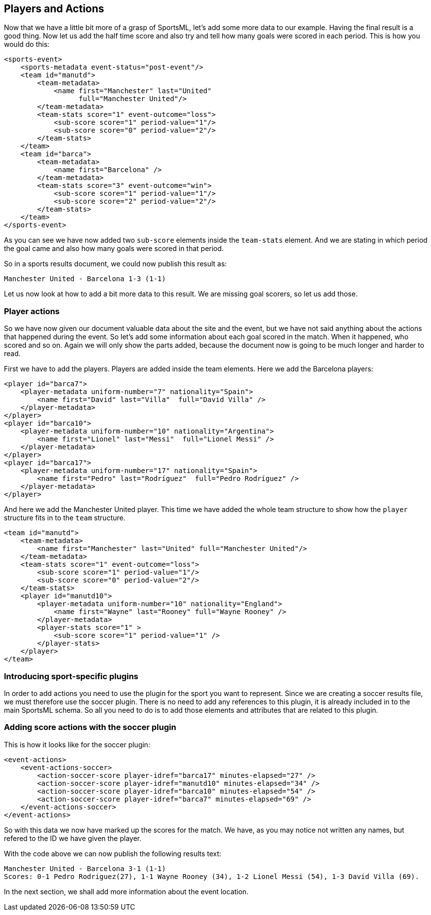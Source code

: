 Players and Actions
-------------------

Now that we have a little bit more of a grasp of SportsML, let's add some more data to our example. Having the final result is a good thing. Now let us add the half time score and also try and tell how many goals were scored in each period. This is how you would do this:

[source, xml]
----
<sports-event>
    <sports-metadata event-status="post-event"/>
    <team id="manutd">
        <team-metadata>
            <name first="Manchester" last="United" 
                  full="Manchester United"/>
        </team-metadata>
        <team-stats score="1" event-outcome="loss">
            <sub-score score="1" period-value="1"/>
            <sub-score score="0" period-value="2"/>
        </team-stats>
    </team>
    <team id="barca">
        <team-metadata>
            <name first="Barcelona" />
        </team-metadata>
        <team-stats score="3" event-outcome="win">
            <sub-score score="1" period-value="1"/>
            <sub-score score="2" period-value="2"/>
        </team-stats>
    </team>
</sports-event>
----
As you can see we have now added two `sub-score` elements inside the `team-stats` element. And we are stating in which period the goal came and also how many goals were scored in that period.

So in a sports results document, we could now publish this result as:

    Manchester United - Barcelona 1-3 (1-1)

Let us now look at how to add a bit more data to this result. We are missing goal scorers, so let us add those.


Player actions
~~~~~~~~~~~~~~

So we have now given our document valuable data about the site and the event, but we have not said anything about the actions that happened during the event. So let's add some information about each goal scored in the match. When it happened, who scored and so on. Again we will only show the parts added, because the document now is going to be much longer and harder to read.

First we have to add the players. Players are added inside the team elements. Here we add the Barcelona players:

[source, xml]
----
<player id="barca7">
    <player-metadata uniform-number="7" nationality="Spain">
        <name first="David" last="Villa"  full="David Villa" />
    </player-metadata>
</player>
<player id="barca10">
    <player-metadata uniform-number="10" nationality="Argentina">
        <name first="Lionel" last="Messi"  full="Lionel Messi" />
    </player-metadata>
</player>
<player id="barca17">
    <player-metadata uniform-number="17" nationality="Spain">
        <name first="Pedro" last="Rodríguez"  full="Pedro Rodríguez" />
    </player-metadata>
</player>
----

And here we add the Manchester United player. This time we have added the whole team structure to show how the `player` structure fits in to the `team` structure.

[source, xml]
----
<team id="manutd">
    <team-metadata>
        <name first="Manchester" last="United" full="Manchester United"/>
    </team-metadata>
    <team-stats score="1" event-outcome="loss">
        <sub-score score="1" period-value="1"/>
        <sub-score score="0" period-value="2"/>
    </team-stats>
    <player id="manutd10">
        <player-metadata uniform-number="10" nationality="England">
            <name first="Wayne" last="Rooney" full="Wayne Rooney" />
        </player-metadata>
        <player-stats score="1" >
            <sub-score score="1" period-value="1" />
        </player-stats>
    </player>
</team>
----

Introducing sport-specific plugins
~~~~~~~~~~~~~~~~~~~~~~~~~~~~~~~~~~

In order to add actions you need to use the plugin for the sport you want to represent. Since we are creating a soccer results file, we must therefore use the soccer plugin. There is no need to add any references to this plugin, it is already included in to the main SportsML schema. So all you need to do is to add those elements and attributes that are related to this plugin.

Adding score actions with the soccer plugin
~~~~~~~~~~~~~~~~~~~~~~~~~~~~~~~~~~~~~~~~~~~

This is how it looks like for the soccer plugin:

[source, xml]
----
<event-actions>
    <event-actions-soccer>
        <action-soccer-score player-idref="barca17" minutes-elapsed="27" />
        <action-soccer-score player-idref="manutd10" minutes-elapsed="34" />
        <action-soccer-score player-idref="barca10" minutes-elapsed="54" />
        <action-soccer-score player-idref="barca7" minutes-elapsed="69" />
    </event-actions-soccer>
</event-actions>
----

So with this data we now have marked up the scores for the match. We have, as you may notice not written any names, but refered to the ID we have given the player.

With the code above we can now publish the following results text: 

    Manchester United - Barcelona 3-1 (1-1)
    Scores: 0-1 Pedro Rodriguez(27), 1-1 Wayne Rooney (34), 1-2 Lionel Messi (54), 1-3 David Villa (69).

In the next section, we shall add more information about the event location.
